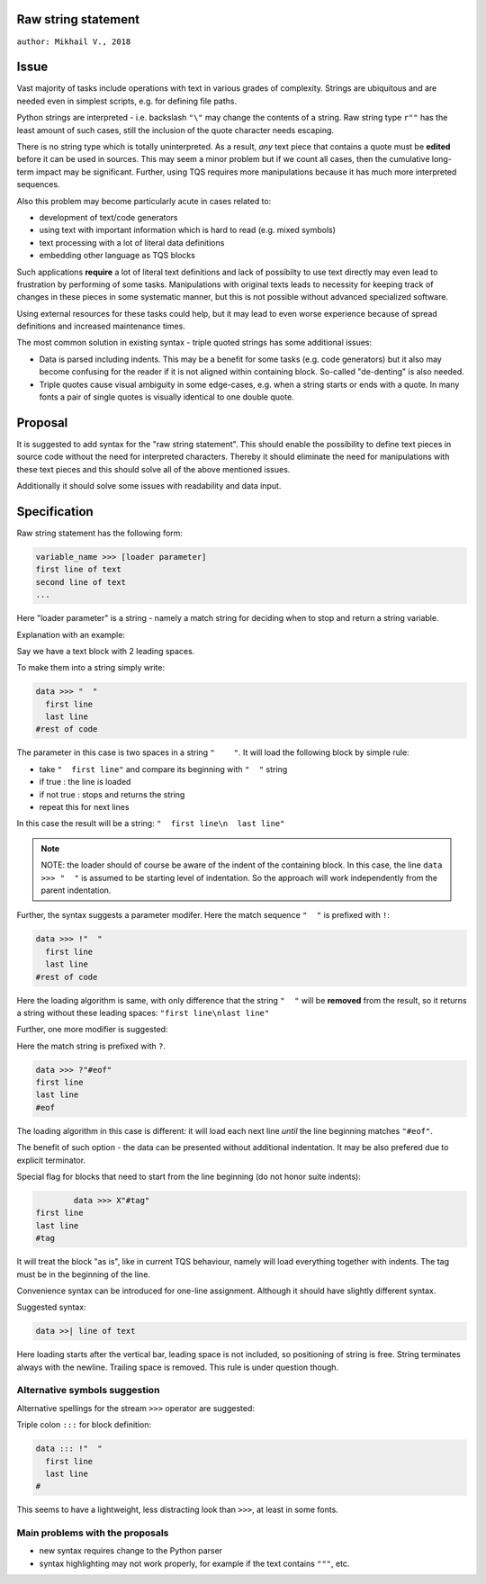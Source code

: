 
Raw string statement
=====
``author: Mikhail V., 2018``

Issue 
======

Vast majority of tasks include operations with text in  
various grades of complexity. Strings are ubiquitous 
and are needed even in simplest scripts, e.g. for  
defining file paths.

Python strings are interpreted - i.e. backslash ``"\"`` may 
change the contents of a string. 
Raw string type ``r""`` has the least amount of such cases, 
still the inclusion of the quote character needs escaping. 

There is no string type which is totally uninterpreted.
As a result, *any* text piece that contains a quote must 
be **edited** before it can be used in sources.
This may seem a minor problem but if we count all 
cases, then the cumulative long-term impact may be 
significant.  
Further, using TQS requires more manipulations 
because it has much more interpreted sequences.

Also this problem may become particularly acute in 
cases related to:

- development of text/code generators 
- using text with important information which is hard 
  to read (e.g. mixed symbols)
- text processing with a lot of literal data definitions
- embedding other language as TQS blocks

Such applications **require** a lot of literal text definitions 
and lack of possibilty to use text directly may even lead 
to frustration by performing of some tasks.
Manipulations with original texts leads to necessity 
for keeping track of changes in these pieces in some 
systematic manner, but this is not possible without 
advanced specialized software. 

Using external resources for these tasks could help, but it 
may lead to even worse experience because of spread 
definitions and increased maintenance times.

The most common solution in existing syntax - triple quoted 
strings has some additional issues: 

- Data is parsed including indents. This may be a benefit for 
  some tasks (e.g. code generators) but it also may become 
  confusing for the reader if it is not aligned within containing 
  block. So-called "de-denting" is also needed. 

- Triple quotes cause visual ambiguity in some edge-cases, 
  e.g. when a string starts or ends with a quote. In many fonts 
  a pair of single quotes is visually identical to one double quote.


Proposal
======

It is suggested to add syntax for the "raw string statement".
This should enable the possibility to define text pieces in 
source code without the need for interpreted characters.
Thereby it should eliminate the need for manipulations 
with these text pieces and this should solve all of the above 
mentioned issues. 

Additionally it should solve some issues with readability 
and data input.


Specification
======

Raw string statement has the following form:

.. code:: python

	variable_name >>> [loader parameter]
	first line of text
	second line of text 
	...

Here "loader parameter" is a string - namely a match 
string for deciding when to stop and return a string 
variable. 

Explanation with an example: 

Say we have a text block with 2 leading spaces. 

To make them into a string simply write:

.. code:: python

	data >>> "  "
	  first line  
	  last line
	#rest of code

The parameter in this case is two spaces in a string ``"    "``.
It will load the following block by simple rule: 

- take ``"  first line"`` and compare its beginning with ``"  "`` string
- if true : the line is loaded
- if not true : stops and returns the string
- repeat this for next lines

In this case the result will be a string: ``"  first line\n  last line"``

.. note::

	NOTE: the loader should of course be aware of the indent of 
	the containing block. In this case, the line ``data >>> "  "``
	is assumed to be starting level of indentation. So the approach 
	will work independently from the parent indentation.

Further, the syntax suggests a parameter modifer. 
Here the match sequence ``"  "`` is prefixed with ``!``:

.. code:: python

	data >>> !"  "
	  first line  
	  last line
	#rest of code

Here the loading algorithm is same, with only difference that the 
string ``"  "`` will be **removed** from the result, so it returns
a string without these leading spaces:  ``"first line\nlast line"``

Further, one more modifier is suggested: 

Here the match string is prefixed with ``?``.

.. code:: python
	
	data >>> ?"#eof"
	first line  
	last line
	#eof
	
The loading algorithm in this case is different:
it will load each next line *until* the line 
beginning matches ``"#eof"``.

The benefit of such option - the data can be presented 
without additional indentation. It may be also prefered 
due to explicit terminator.

Special flag for blocks that need to start from the line 
beginning (do not honor suite indents): 

.. code:: python

		data >>> X"#tag"
	first line  
	last line
	#tag

It will treat the block "as is", like in current TQS behaviour,
namely will load everything together with indents. The tag
must be in the beginning of the line.

Convenience syntax can be introduced for one-line assignment. 
Although it should have slightly different syntax. 

Suggested syntax:

.. code:: python

	data >>| line of text
	
Here loading starts after the vertical bar, leading space 
is not included, so positioning of string is free. 
String terminates always with the newline. Trailing space 
is removed. This rule is under question though.


Alternative symbols suggestion
-----------------

Alternative spellings for the stream ``>>>`` operator
are suggested:

Triple colon ``:::`` for block definition:

.. code:: python

	data ::: !"  "
	  first line
	  last line
	#

This seems to have a lightweight, less distracting 
look than ``>>>``, at least in some fonts.


Main problems with the proposals
--------
- new syntax requires change to the Python parser
- syntax highlighting may not work properly, for  
  example if the text contains ``"""``, etc.

